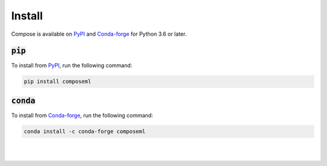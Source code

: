 =======
Install
=======

Compose is available on PyPI_ and Conda-forge_ for Python 3.6 or later.

:code:`pip`
===========

To install from PyPI_, run the following command:

.. code-block::

    pip install composeml

:code:`conda`
=============

To install from Conda-forge_, run the following command:

.. code-block::

    conda install -c conda-forge composeml

.. _PyPI: https://pypi.org/project/composeml/
.. _Conda-forge: https://anaconda.org/conda-forge/composeml

|
|
